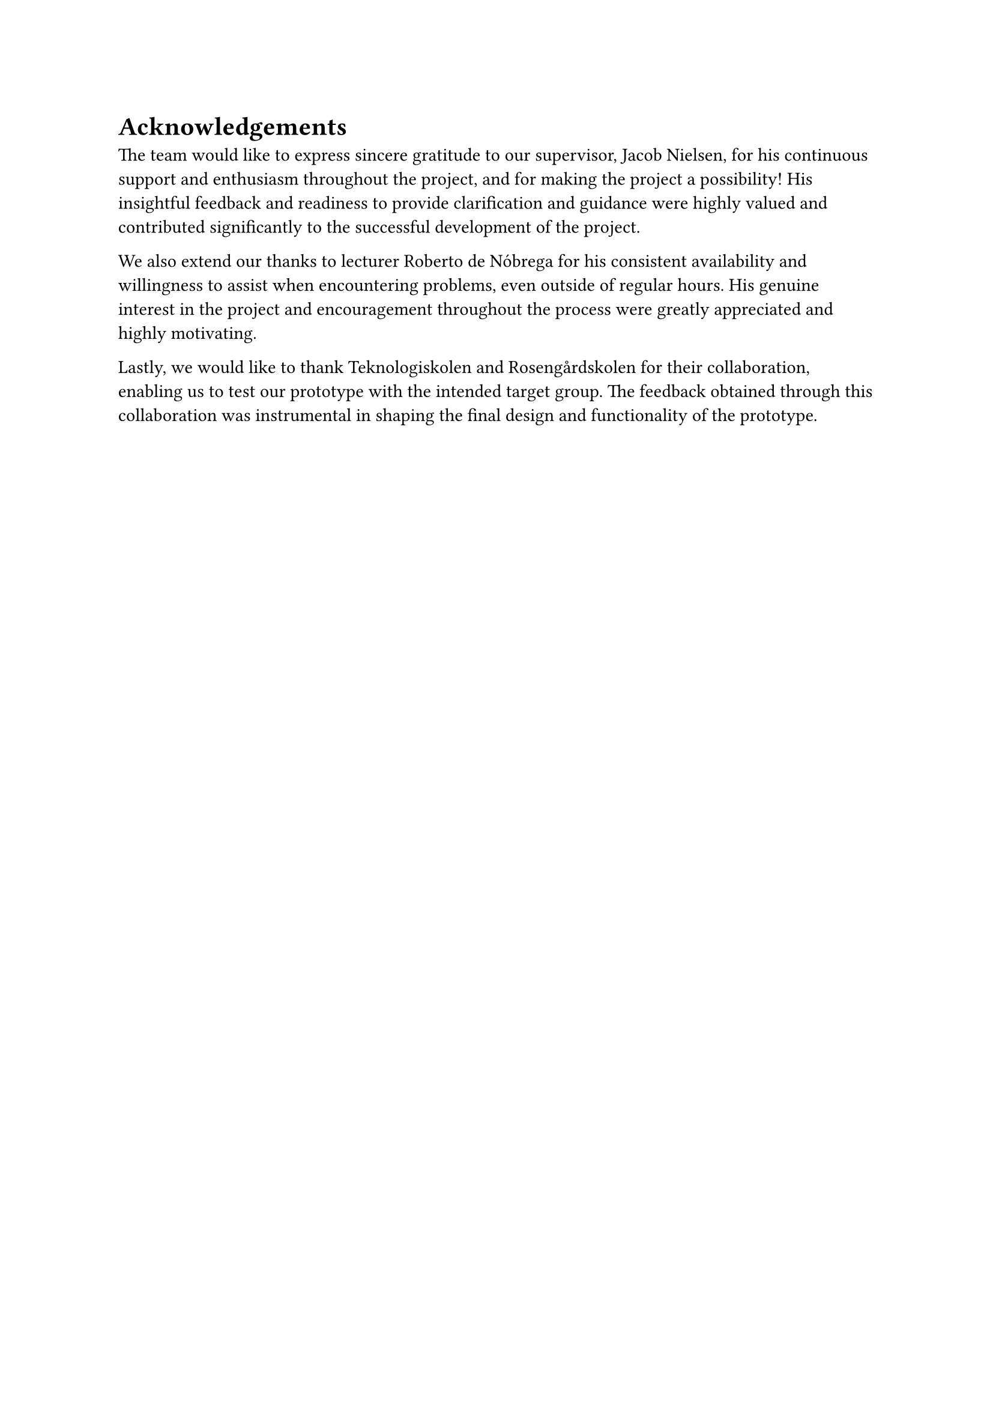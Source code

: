 = Acknowledgements
The team would like to express sincere gratitude to our supervisor, Jacob Nielsen, for his continuous support and enthusiasm throughout the project, and for making the project a possibility! His insightful feedback and readiness to provide clarification and guidance were highly valued and contributed significantly to the successful development of the project.

We also extend our thanks to lecturer Roberto de Nóbrega for his consistent availability and willingness to assist when encountering problems, even outside of regular hours. His genuine interest in the project and encouragement throughout the process were greatly appreciated and highly motivating.

Lastly, we would like to thank Teknologiskolen and Rosengårdskolen for their collaboration, enabling us to test our prototype with the intended target group. The feedback obtained through this collaboration was instrumental in shaping the final design and functionality of the prototype.